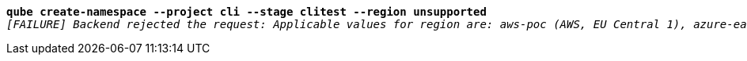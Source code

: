 [listing,subs="+macros,+quotes"]
----
*qube create-namespace --project cli --stage clitest --region unsupported*
_[FAILURE] Backend rejected the request: Applicable values for region are: aws-poc (AWS, EU Central 1), azure-eastus (Azure, East US), azure-westeurope (Azure, West Europe) (diagnostic id +++https:+++//api.payara.cloud/error-instance/mgv18664)_

----
